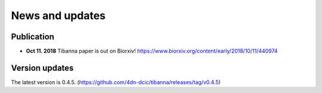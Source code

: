 ================
News and updates
================

Publication
+++++++++++

- **Oct 11. 2018**  Tibanna paper is out on Biorxiv! https://www.biorxiv.org/content/early/2018/10/11/440974


Version updates
+++++++++++++++

The latest version is 0.4.5. (https://github.com/4dn-dcic/tibanna/releases/tag/v0.4.5)


